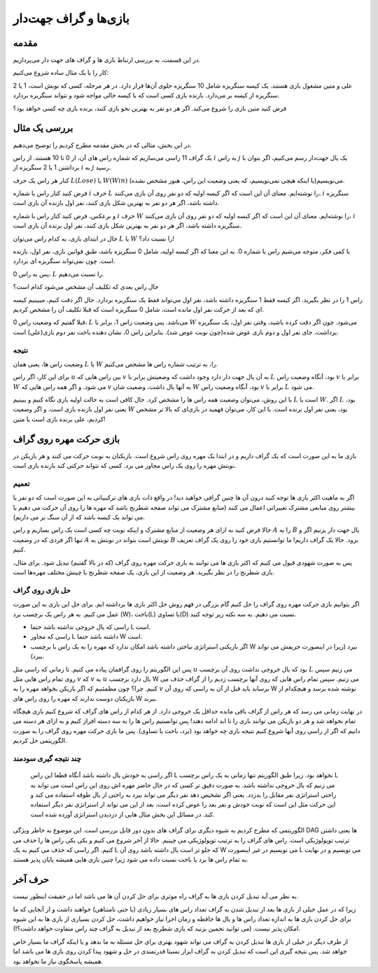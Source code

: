 بازی‌ها و گراف جهت‌دار
=====================

مقدمه
---------------------------
در این قسمت، به بررسی ارتباط بازی ها و گراف های جهت دار می‌پردازیم.

کار را با یک مثال ساده شروع می‌کنیم:

علی و متین مشغول بازی هستند. یک کیسه سنگریزه شامل 10 سنگریزه جلوی آن‌ها قرار دارد. در هر مرحله، کسی که نوبش است، 1 یا 2 سنگریزه از کیسه بر می‌دارد. بازنده بازی کسی است که با کیسه خالی مواجه شود و نتواند سنگریزه بردارد.

فرض کنید متین بازی را شروع می‌کند. اگر هر دو نفر به بهترین نحو بازی کنند، برنده بازی چه کسی خواهد بود؟

بررسی یک مثال
---------------------------
در این بخش، مثالی که در بخش مقدمه مطرح کردیم را توضیح می‌دهیم.
 
یک گراف 11 راسی می‌سازیم که شماره راس های آن، از 0 تا 10 هستند. از راس
:math:`i`
به راس
:math:`j`
یک یال جهت‌دار رسم می‌کنیم، اگر بتوان با برداشتن 1 یا 2 سنگریزه از
:math:`i`
به
:math:`j`
رسید.

کنار هر راس یک حرف
:math:`L(Lose)`
یا 
:math:`W(Win)`
می‌نویسیم(یا اینکه هیچی نمی‌نویسیم،‌ که یعنی وضعیت این راس، هنوز مشخص نشده).

فرض کنید کنار راس با شماره 
:math:`i`
حرف
:math:`L`
را نوشته‌ایم. معنای آن این است که اگر کیسه اولیه که دو نفر روی آن بازی می‌کنند،
:math:`i`
سنگریزه داشته باشد،‌ اگر هر دو نفر به بهترین شکل بازی کنند،‌ نفر اول بازنده آن بازی است.

و برعکس،‌ فرض کنید کنار راس با شماره 
:math:`i`
حرف
:math:`W`
را نوشته‌ایم. معنای آن این است که اگر کیسه اولیه که دو نفر روی آن بازی می‌کنند،
:math:`i`
سنگریزه داشته باشد،‌ اگر هر دو نفر به بهترین شکل بازی کنند،‌ نفر اول برنده آن بازی است.

حال در ابتدای بازی، به کدام راس می‌توان
:math:`L`
یا 
:math:`W`
را نسبت داد؟!

با کمی فکر، متوجه می‌شیم راس با شماره 0. به این معنا که اگر کیسه اولیه، شامل 0 سنگریزه باشد، طبق قوانین بازی، نفر اول، بازنده است. چون نمی‌تواند سنگریزه ای بردارد.

پس به راس 0،
:math:`L`
را نسبت می‌دهیم.

حال راس بعدی  که تکلیف آن مشخص می‌شود کدام است؟

راس 1 را در نظر بگیرید. اگر کیسه فقط 1 سنگریزه داشته باشد، نفر اول می‌تواند فقط یک سنگریزه بردارد. حال اگر دقت کنیم، میبینیم کیسه ای که بعد از حرکت نفر اول مانده است، شامل 0 سنگریزه است که قبلا تکلیف آن را مشخص کردیم.

قبلا گفتیم که وضعیت راس 0، 
:math:`L`
می‌باشد. پس وضعیت راس 1، برابر با
:math:`W`
می‌شود. چون اگر دقت کرده باشید، وقتی نفر اول، یک سنگریزه برداشت،‌ جای نفر اول و دوم بازی عوض شده(چون نوبت عوض شد). بنابراین راس 0، نشان دهنده باخت نفر دوم بازی(علی) است.



**نتیجه**
~~~~~~~~~~~~~~~~~~~~~~~~~~~~~~~~~~~~~~~~~~
وضعیت راس ها، یعنی همان
:math:`L`
یا 
:math:`W`
را، به ترتیب شماره راس ها مشخص می‌کنیم.

برای این کار، اگر راس
:math:`u`
بین راس هایی که
:math:`v`
به آن یال جهت دار دارد وجود داشت که وضعیتش برابر با 
:math:`L`
بود، آنگاه وضعیت راس 
:math:`v`
برابر با
:math:`W`
می شود. و اگر همه راس هایی که
:math:`v`
به آنها یال داشت، وضعیت شان
:math:`W`
بود، آنگاه وضعیت راس
:math:`v`
برابر با
:math:`L`
می شود.

با این روش، می‌توان وضعیت همه راس ها را مشخص کرد. حال کافی است به حالت اولیه بازی نگاه کنیم و ببینیم
:math:`L`
است یا
:math:`W`.
اگر
:math:`L`
بود، یعنی نفر اول بازنده بازی است. و اگر وضعیت
:math:`W`
بود، یعنی نفر اول برنده است. با این کار، می‌توان فهمید در بازی‌ای که بالا تر مشخص کردیم، علی برنده بازی است یا متین!

بازی حرکت مهره روی گراف 
---------------------------
بازی ما به این صورت است که یک گراف داریم و در ابتدا یک مهره روی راس شروع است. بازیکنان به نوبت حرکت می کنند و هر بازیکن در نوبتش مهره را روی یک راس مجاور می برد. کسی که نتواند حرکتی کند بازنده بازی است.

تعمیم
~~~~~~~~~~~~~~~~

اگر به ماهیت اکثر بازی ها توجه کنید درون آن ها چنین گرافی خواهید دید! در واقع ذات بازی های ترکیبیاتی به این صورت است که دو نفر یا بیشتر روی منابعی مشترک تغییراتی اعمال می کنند (منابع مشترک می تواند صفحه شطرنج باشد که مهره ها را روی آن حرکت می دهیم یا می تواند یک کیسه باشد که از آن سنگ بر می داریم).

حالا فرض کنید به ازای هر وضعیت از منابع مشترک و اینکه نوبت چه کسی است یک راس بسازیم و راس :math:`A` را به :math:`B` یال جهت دار بزنیم اگر و تنها اگر فردی که در وضعیت :math:`A` نوبتش است بتواند در نوبتش به :math:`B` برود. حالا یک گراف داریم! ما توانستیم بازی خود را روی یک گراف تعریف کنیم. 

پس به صورت شهودی قبول می کنیم که اکثر بازی ها می توانند به بازی حرکت مهره روی گراف (که در بالا گفتیم) تبدیل شود. برای مثال، بازی شطرنج را در نظر بگیرید. هر وضعیت از این بازی، یک صفحه شطرنج با چینش مختلف مهره‌ها است.

حل بازی روی گراف
~~~~~~~~~~~~~~~~~~~~~

اگر بتوانیم بازی حرکت مهره روی گراف را حل کنیم گام بزرگی در فهم روش حل اکثر بازی ها برداشته ایم. برای حل این بازی به این صورت عمل می کنیم. به هر راس یک برچسب برد (W)، باخت(L) یا تساوی(D) نسبت می دهیم. به سه نکته زیر توجه کنید.

- راسی که یال خروجی نداشته باشد حتما L است.
- راسی که مجاور L داشته باشد حتما W است.
- اگر بازیکنی استراتژی نباختن داشته باشد امکان ندارد که مهره را به یک راس با برچسب W ببرد (زیرا در اینصورت حریفش می تواند ببرد).

پس این الگوریتم را روی گرافمان پیاده می کنیم. تا زمانی که راسی مثل :math:`u` بود که یال خروجی نداشت روی آن برچسب :math:`L` می زنیم سپس روی تمام راس هایی مثل :math:`v` که :math:`v` به :math:`u` یال دارد برچسب W می زنیم.
سپس تمام راس هایی که روی آنها برچسب زدیم را از گراف حذف می کنیم. چرا؟ چون مطمئنیم که اگر بازیکن بخواهد مهره را به :math:`v` برساند باید قبل از آن به راسی که روی آن W نوشته شده برسد و هیچکدام از بازیکنان دوست ندارند که مهره را روی راس های W ببرند. 

در نهایت زمانی می رسد که هر راس از گراف باقی مانده حداقل یک خروجی دارد. از هر کدام از راس های گراف که شروع کنیم بازی هیچگاه تمام نخواهد شد و هر دو بازیکن می توانند بازی را تا ابد ادامه دهند! پس توانستیم راس ها را به سه دسته افراز کنیم و به ازای هر دسته می دانیم که اگر از راسی روی آنها شروع کنیم نتیجه بازی چه خواهد بود (برد، باخت یا تساوی). پس ما بازی حرکت مهره روی گراف را به صورت الگوریتمی حل کردیم.


چند نتیجه گیری سودمند
~~~~~~~~~~~~~~~~~~~~~~~~~~

 اگر راسی به خودش یال داشته باشد آنگاه قطعا این راس L نخواهد بود. زیرا طبق الگوریتم تنها زمانی به یک راس برچسب L می زنیم که یال خروجی نداشته باشد. به صورت دقیق تر کسی که در حال حاضر مهره اش روی این راس است می تواند به راحتی استراتژی نفر مقابل را بدزدد. یعنی اگر تشخیص دهد نفر دیگر می تواند ببرد به راحتی از یال طوقه استفاده می کند و این حرکت مثل این است که نوبت خودش و نفر بعد را عوض کرده است، بعد از این می تواند از استراتژی نفر دیگر استفاده کند. در مسائل این بخش مثال هایی از دزدیدن استراتژی آورده شده است.

الگوریتمی که مطرح کردیم به شیوه دیگری برای گراف های بدون دور قابل بررسی است. این موضوع به خاطر ویژگی DAG ها یعنی داشتن ترتیب توپولوژیکی است. راس های گراف را به ترتیب توپولوژیکی می چینیم. حالا از آخر شروع می کنیم و یکی یکی راس ها را حذف می کنیم. اگر راسی که حذف می کنیم به یک L که جلو تر است یال داشته باشد روی آن W می نویسیم در غیر اینصورت L می نویسیم و در نهایت به تمام راس ها برد یا باخت نسبت داده می شود زیرا چنین بازی هایی همیشه پایان پذیر هستند.



حرف آخر
------------

به نظر می آید تبدیل کردن بازی ها به گراف راه موثری برای حل کردن آن ها می باشد اما در حقیقت اینطور نیست. 

زیرا که در عمل خیلی از بازی ها بعد از تبدیل شدن به گراف تعداد راس های بسیار زیادی (یا حتی نامتناهی) خواهند داشت و از آنجایی که ما برای حل کردن بازی ها به اندازه تعداد راس ها و یال ها حافظه و زمان اجرا نیاز خواهیم داشت، حل کردن بسیاری از بازی ها به این شیوه امکان پذیر نیست.‌ (می توانید تخمین بزنید که بازی شطرنج بعد از تبدیل به گراف چند راس متفاوت خواهد داشت؟!).

از طرف دیگر در خیلی از بازی ها تبدیل کردن به گراف می تواند شهود بهتری برای حل مسئله به ما بدهد و یا اینکه گراف ما بسیار خاص خواهد شد. پس نتیجه گیری این است که تبدیل کردن به گراف ابزار نسبتا قدرتمندی در حل و شهود پیدا کردن روی بازی ها می باشد اما همیشه پاسخگوی نیاز ما نخواهد بود.
